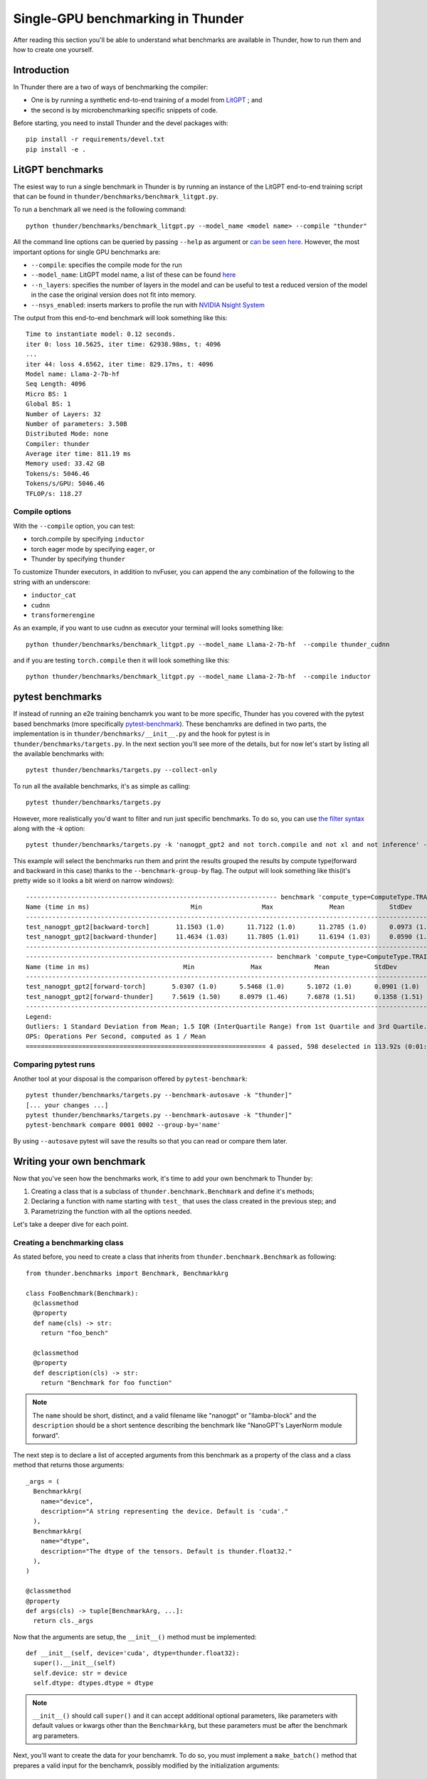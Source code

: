 Single-GPU benchmarking in Thunder
##################################

After reading this section you'll be able to understand what benchmarks are available in Thunder, how to run them and how to create one yourself.

Introduction
============
In Thunder there are a two of ways of benchmarking the compiler:

- One is by running a synthetic end-to-end training of a model from `LitGPT <https://github.com/Lightning-AI/litgpt/>`__ ; and
- the second is by microbenchmarking specific snippets of code.

Before starting, you need to install Thunder and the devel packages with::

  pip install -r requirements/devel.txt
  pip install -e .

LitGPT benchmarks
=================

The esiest way to run a single benchmark in Thunder is by running an instance of the LitGPT end-to-end training script that can be found in ``thunder/benchmarks/benchmark_litgpt.py``.

To run a benchmark all we need is the following command::

  python thunder/benchmarks/benchmark_litgpt.py --model_name <model name> --compile "thunder"


All the command line options can be queried by passing ``--help`` as argument or `can be seen here <https://github.com/Lightning-AI/lightning-thunder/blob/main/thunder/benchmarks/benchmark_litgpt.py#L103-L120>`_. However, the most important options for single GPU benchmarks are:

- ``--compile``: specifies the compile mode for the run
- ``--model_name``: LitGPT model name, a list of these can be found `here <https://github.com/Lightning-AI/litgpt/?tab=readme-ov-file#choose-from-20-llms>`_
- ``--n_layers``: specifies the number of layers in the model and can be useful to test a reduced version of the model in the case the original version does not fit into memory.
- ``--nsys_enabled``: inserts markers to profile the run with `NVIDIA Nsight System <https://developer.nvidia.com/nsight-systems/get-started>`_

The output from this end-to-end benchmark will look something like this::

  Time to instantiate model: 0.12 seconds.
  iter 0: loss 10.5625, iter time: 62938.98ms, t: 4096
  ...
  iter 44: loss 4.6562, iter time: 829.17ms, t: 4096
  Model name: Llama-2-7b-hf
  Seq Length: 4096
  Micro BS: 1
  Global BS: 1
  Number of Layers: 32
  Number of parameters: 3.50B
  Distributed Mode: none
  Compiler: thunder
  Average iter time: 811.19 ms
  Memory used: 33.42 GB
  Tokens/s: 5046.46
  Tokens/s/GPU: 5046.46
  TFLOP/s: 118.27

Compile options
---------------

With the ``--compile`` option, you can test:

- torch.compile by specifying ``inductor``
- torch eager mode by specifying ``eager``, or
- Thunder by specifying ``thunder``

To customize Thunder executors, in addition to nvFuser, you can append the any combination of the following to the string with an underscore:

- ``inductor_cat``
- ``cudnn``
- ``transformerengine``

As an example, if you want to use cudnn as executor your terminal will looks something like::

  python thunder/benchmarks/benchmark_litgpt.py --model_name Llama-2-7b-hf  --compile thunder_cudnn


and if you are testing ``torch.compile`` then it will look something like this::

  python thunder/benchmarks/benchmark_litgpt.py --model_name Llama-2-7b-hf  --compile inductor

pytest benchmarks
=================

If instead of running an e2e training benchamrk you want to be more specific, Thunder has you covered with the pytest based benchmarks (more specifically `pytest-benchmark <https://pytest-benchmark.readthedocs.io/en/latest/>`__).
These benchamrks are defined in two parts, the implementation is in ``thunder/benchmarks/__init__.py`` and the hook for pytest is in ``thunder/benchmarks/targets.py``. 
In the next section you'll see more of the details, but for now let's start by listing all the available benchmarks with::

  pytest thunder/benchmarks/targets.py --collect-only

To run all the available benchmarks, it's as simple as calling::

  pytest thunder/benchmarks/targets.py

However, more realistically you'd want to filter and run just specific benchmarks. To do so, you can use `the filter syntax <https://docs.pytest.org/en/8.2.x/how-to/usage.html#select-tests>`_ along with the `-k` option::

  pytest thunder/benchmarks/targets.py -k 'nanogpt_gpt2 and not torch.compile and not xl and not inference' --benchmark-group-by='param:compute_type'

This example will select the benchmarks run them and print the results grouped the results by compute type(forward and backward in this case) thanks to the ``--benchmark-group-by`` flag.
The output will look something like this(it's pretty wide so it looks a bit wierd on narrow windows)::

  ------------------------------------------------------------------- benchmark 'compute_type=ComputeType.TRAINING_BACKWARD': 2 tests ---------------------------------------------------------------
  Name (time in ms)                           Min                Max               Mean            StdDev             Median               IQR            Outliers      OPS        Rounds  Iterations
  ---------------------------------------------------------------------------------------------------------------------------------------------------------------------------------------------------
  test_nanogpt_gpt2[backward-torch]       11.1503 (1.0)      11.7122 (1.0)      11.2785 (1.0)      0.0973 (1.65)     11.2674 (1.0)      0.1069 (1.12)         16;4  88.6641 (1.0)      93           1
  test_nanogpt_gpt2[backward-thunder]     11.4634 (1.03)     11.7805 (1.01)     11.6194 (1.03)     0.0590 (1.0)      11.6087 (1.03)     0.0952 (1.0)          28;0  86.0632 (0.97)     91           1
  ---------------------------------------------------------------------------------------------------------------------------------------------------------------------------------------------------
  ------------------------------------------------------------------ benchmark 'compute_type=ComputeType.TRAINING_FORWARD': 2 tests -----------------------------------------------------------------
  Name (time in ms)                         Min               Max              Mean            StdDev            Median               IQR            Outliers       OPS            Rounds  Iterations
  ---------------------------------------------------------------------------------------------------------------------------------------------------------------------------------------------------
  test_nanogpt_gpt2[forward-torch]       5.0307 (1.0)      5.5468 (1.0)      5.1072 (1.0)      0.0901 (1.0)      5.0885 (1.0)      0.0402 (1.0)         11;15  195.8038 (1.0)         228           1
  test_nanogpt_gpt2[forward-thunder]     7.5619 (1.50)     8.0979 (1.46)     7.6878 (1.51)     0.1358 (1.51)     7.6421 (1.50)     0.0602 (1.50)        15;15  130.0763 (0.66)        133           1
  ---------------------------------------------------------------------------------------------------------------------------------------------------------------------------------------------------
  Legend:
  Outliers: 1 Standard Deviation from Mean; 1.5 IQR (InterQuartile Range) from 1st Quartile and 3rd Quartile.
  OPS: Operations Per Second, computed as 1 / Mean
  ================================================================ 4 passed, 598 deselected in 113.92s (0:01:53) ====================================================================================

Comparing pytest runs
---------------------

Another tool at your disposal is the comparison offered by ``pytest-benchmark``::

  pytest thunder/benchmarks/targets.py --benchmark-autosave -k "thunder]"
  [... your changes ...]
  pytest thunder/benchmarks/targets.py --benchmark-autosave -k "thunder]"
  pytest-benchmark compare 0001 0002 --group-by='name'

By using ``--autosave`` pytest will save the results so that you can read or compare them later.

Writing your own benchmark
==========================

Now that you've seen how the benchmarks work, it's time to add your own benchmark to Thunder by:

1. Creating a class that is a subclass of ``thunder.benchmark.Benchmark`` and define it's methods;
2. Declaring a function with name starting with ``test_`` that uses the class created in the previous step; and
3. Parametrizing the function with all the options needed.

Let's take a deeper dive for each point.

Creating a benchmarking class
-----------------------------

As stated before, you need to create a class that inherits from ``thunder.benchmark.Benchmark`` as following::

  from thunder.benchmarks import Benchmark, BenchmarkArg

  class FooBenchmark(Benchmark):
    @classmethod
    @property
    def name(cls) -> str:
      return "foo_bench"

    @classmethod
    @property
    def description(cls) -> str:
      return "Benchmark for foo function"

.. note:: The ``name`` should be short, distinct, and a valid filename like "nanogpt" or "llamba-block" and
    the ``description`` should be a short sentence describing the benchmark like "NanoGPT's LayerNorm module forward".

The next step is to declare a list of accepted arguments from this benchmark as a property of the class and a class method that returns those arguments::

    _args = (
      BenchmarkArg(
        name="device",
        description="A string representing the device. Default is 'cuda'."
      ),
      BenchmarkArg(
        name="dtype",
        description="The dtype of the tensors. Default is thunder.float32."
      ),
    )

    @classmethod
    @property
    def args(cls) -> tuple[BenchmarkArg, ...]:
      return cls._args

Now that the arguments are setup, the ``__init__()`` method must be implemented::

    def __init__(self, device='cuda', dtype=thunder.float32):
      super().__init__(self)
      self.device: str = device
      self.dtype: dtypes.dtype = dtype

.. note:: ``__init__()`` should call ``super()`` and it can accept additional optional parameters, like parameters with default values or kwargs other than the ``BenchmarkArg``, but these parameters must be after the benchmark arg parameters.

Next, you'll want to create the data for your benchamrk. To do so, you must implement a ``make_batch()`` method that prepares a valid input for the benchamrk, possibly modified by the initialization arguments::

    def make_batch(self) -> tuple[list, dict]:
       make = partial(make_tensor, device=self.device, dtype=self.dtype)
       return (make(10, 10), ), {}

Now comes the best part, the ``fn()`` method, which should return the callable that will be benchmarked. The return callable should accept the output of ``make_batch()`` ::

    def fn(self) -> Callable:
      def foo(a):
        return a+a
      return foo

If your benchmark doesn't need any futher steps you'd be done here howerver, consider the case where you want to benchmark a model, then you ``fn()`` method would look something like::

  def fn(self) -> Callable:
    class FooNetwork(torch.nn.Module):
      def __init__(self):
        super().__init__()
        self.layer = torch.nn.Linear(10, 10)

      def forward(self, x):
        return self.layer(x)

    foo = FooNetwork().to(device=self.device, self.dtype).requires_grad_()

    return foo

Now this is just half of the test, what about the backward pass? In this case, you'll need to implement a ``postprocess_for_backward()`` method to take care of that::

  def postprocess_for_backward(self, out: torch.Tensor) -> torch.Tensor | None:
    # Check if backward it's needed at all
    if not self.requires_grad:
      return

    targets = make_tensor_like(out)  # fake targets
    loss = torch.nn.functional.mse_loss(logits, targets)
    return loss

.. note:: This method will be given the output of fn(), and if it returns a torch.Tensor t that requires grad then the benchmark will call t.backward(torch.randn_like(t)).
  By default, postprocess_for_backward() returns the output of fn(), or the first element of the output of fn() if fn() returns a Sequence.


Declaring a test function and its parametrization
-------------------------------------------------

Now that your benchmarking class is ready you have nowhere to call it. To address this issue, let's write a ``test_`` prefixed function in ``thunder/benchmarks/targets.py`` that will use the newly created ``FooBenchmark`` class::

  def test_foo(benchamrk):
    bench: Benchmark = FooBenchmark(
        device='cuda',
        dtype=thunder.bfloat16
    )

    args, kwargs = bench.make_batch()
    benchmark(bench.fn(), *args, **kwargs)

Great! You are ready to benchmark ``foo()``! But what if you want to test it with different Thunder executors? Here comes parametrization to help. To parametrize the function all it's needed it's the use of the ``@pytest.mark.parametrize`` decorator as following::

  @pytest.mark.parametrize(
    "executor",
    (
        torch_executor,
        torch_compile_executor,
        thunder_executor,
    ),
    ids = ("torch", "torch.compile", "thunder"))
  def test_foo(benchamrk, executor):
    bench: Benchmark = FooBenchmark(
        device='cuda',
        dtype=thunder.bfloat16
    )

    args, kwargs = bench.make_batch()
    fn = executor(bench.fn())

    benchmark(fn, *args, **kwargs)

Here you go, now you are ready to start benchmarking! For more information about the parametrization syntax you can `get a look here <https://docs.pytest.org/en/8.2.x/how-to/parametrize.html>`_.

Benchmarking forward and backward separately
--------------------------------------------

As seen earlier, it's possible to write benchmarks for models and not just standalone functions. What if you want to benchmark forward and backward pass separately? It's possible by tweaking the ``test_`` function you just declared in ``thunder/benchmarks/targets.py`` like so::

  #[...previous parametrization omitted here...]
  @parametrize_compute_type
  def test_foo(benchamrk, compute_type:ComputeType):
  bench: Benchmark = FooBenchmark(
      device='cuda',
      dtype=thunder.bfloat16
  )

  args, kwargs = bench.make_batch()
  fn = executor(bench.fn())

  benchmark_for_compute_type(compute_type, benchamrk, fn, *args, **kwargs)

And that's as simple as that! Just add the decorator ``@parametrize_compute_type`` after your parametrization, add the ``compute_type`` argument, and use ``benchmark_for_compute_type`` to call the benchmark function.
